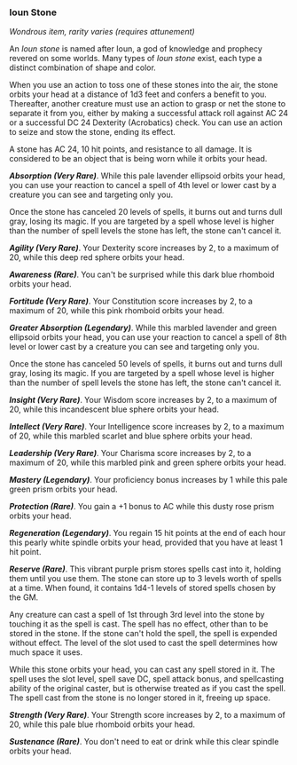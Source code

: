*** Ioun Stone
:PROPERTIES:
:CUSTOM_ID: ioun-stone
:END:
/Wondrous item, rarity varies (requires attunement)/

An /Ioun stone/ is named after Ioun, a god of knowledge and prophecy
revered on some worlds. Many types of /Ioun stone/ exist, each type a
distinct combination of shape and color.

When you use an action to toss one of these stones into the air, the
stone orbits your head at a distance of 1d3 feet and confers a benefit
to you. Thereafter, another creature must use an action to grasp or net
the stone to separate it from you, either by making a successful attack
roll against AC 24 or a successful DC 24 Dexterity (Acrobatics) check.
You can use an action to seize and stow the stone, ending its effect.

A stone has AC 24, 10 hit points, and resistance to all damage. It is
considered to be an object that is being worn while it orbits your head.

*/Absorption (Very Rare)/*. While this pale lavender ellipsoid orbits
your head, you can use your reaction to cancel a spell of 4th level or
lower cast by a creature you can see and targeting only you.

Once the stone has canceled 20 levels of spells, it burns out and turns
dull gray, losing its magic. If you are targeted by a spell whose level
is higher than the number of spell levels the stone has left, the stone
can't cancel it.

*/Agility (Very Rare)/*. Your Dexterity score increases by 2, to a
maximum of 20, while this deep red sphere orbits your head.

*/Awareness (Rare)/*. You can't be surprised while this dark blue
rhomboid orbits your head.

*/Fortitude (Very Rare)/*. Your Constitution score increases by 2, to a
maximum of 20, while this pink rhomboid orbits your head.

*/Greater Absorption (Legendary)/*. While this marbled lavender and
green ellipsoid orbits your head, you can use your reaction to cancel a
spell of 8th level or lower cast by a creature you can see and targeting
only you.

Once the stone has canceled 50 levels of spells, it burns out and turns
dull gray, losing its magic. If you are targeted by a spell whose level
is higher than the number of spell levels the stone has left, the stone
can't cancel it.

*/Insight (Very Rare)/*. Your Wisdom score increases by 2, to a maximum
of 20, while this incandescent blue sphere orbits your head.

*/Intellect (Very Rare)/*. Your Intelligence score increases by 2, to a
maximum of 20, while this marbled scarlet and blue sphere orbits your
head.

*/Leadership (Very Rare)/*. Your Charisma score increases by 2, to a
maximum of 20, while this marbled pink and green sphere orbits your
head.

*/Mastery (Legendary)/*. Your proficiency bonus increases by 1 while
this pale green prism orbits your head.

*/Protection (Rare)/*. You gain a +1 bonus to AC while this dusty rose
prism orbits your head.

*/Regeneration (Legendary)/*. You regain 15 hit points at the end of
each hour this pearly white spindle orbits your head, provided that you
have at least 1 hit point.

*/Reserve (Rare)/*. This vibrant purple prism stores spells cast into
it, holding them until you use them. The stone can store up to 3 levels
worth of spells at a time. When found, it contains 1d4-1 levels of
stored spells chosen by the GM.

Any creature can cast a spell of 1st through 3rd level into the stone by
touching it as the spell is cast. The spell has no effect, other than to
be stored in the stone. If the stone can't hold the spell, the spell is
expended without effect. The level of the slot used to cast the spell
determines how much space it uses.

While this stone orbits your head, you can cast any spell stored in it.
The spell uses the slot level, spell save DC, spell attack bonus, and
spellcasting ability of the original caster, but is otherwise treated as
if you cast the spell. The spell cast from the stone is no longer stored
in it, freeing up space.

*/Strength (Very Rare)/*. Your Strength score increases by 2, to a
maximum of 20, while this pale blue rhomboid orbits your head.

*/Sustenance (Rare)/*. You don't need to eat or drink while this clear
spindle orbits your head.
